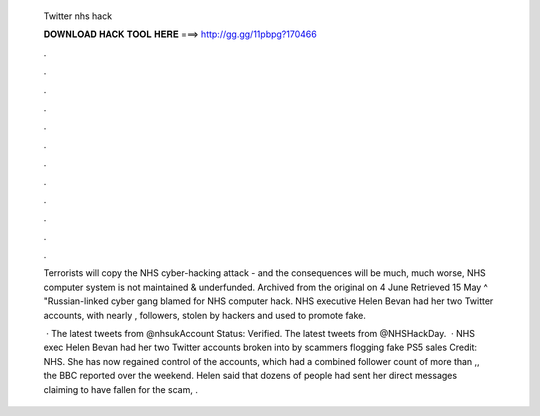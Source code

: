   Twitter nhs hack
  
  
  
  𝐃𝐎𝐖𝐍𝐋𝐎𝐀𝐃 𝐇𝐀𝐂𝐊 𝐓𝐎𝐎𝐋 𝐇𝐄𝐑𝐄 ===> http://gg.gg/11pbpg?170466
  
  
  
  .
  
  
  
  .
  
  
  
  .
  
  
  
  .
  
  
  
  .
  
  
  
  .
  
  
  
  .
  
  
  
  .
  
  
  
  .
  
  
  
  .
  
  
  
  .
  
  
  
  .
  
  Terrorists will copy the NHS cyber-hacking attack - and the consequences will be much, much worse, NHS computer system is not maintained & underfunded. Archived from the original on 4 June Retrieved 15 May ^ "Russian-linked cyber gang blamed for NHS computer hack. NHS executive Helen Bevan had her two Twitter accounts, with nearly , followers, stolen by hackers and used to promote fake.
  
   · The latest tweets from @nhsukAccount Status: Verified. The latest tweets from @NHSHackDay.  · NHS exec Helen Bevan had her two Twitter accounts broken into by scammers flogging fake PS5 sales Credit: NHS. She has now regained control of the accounts, which had a combined follower count of more than ,, the BBC reported over the weekend. Helen said that dozens of people had sent her direct messages claiming to have fallen for the scam, .
